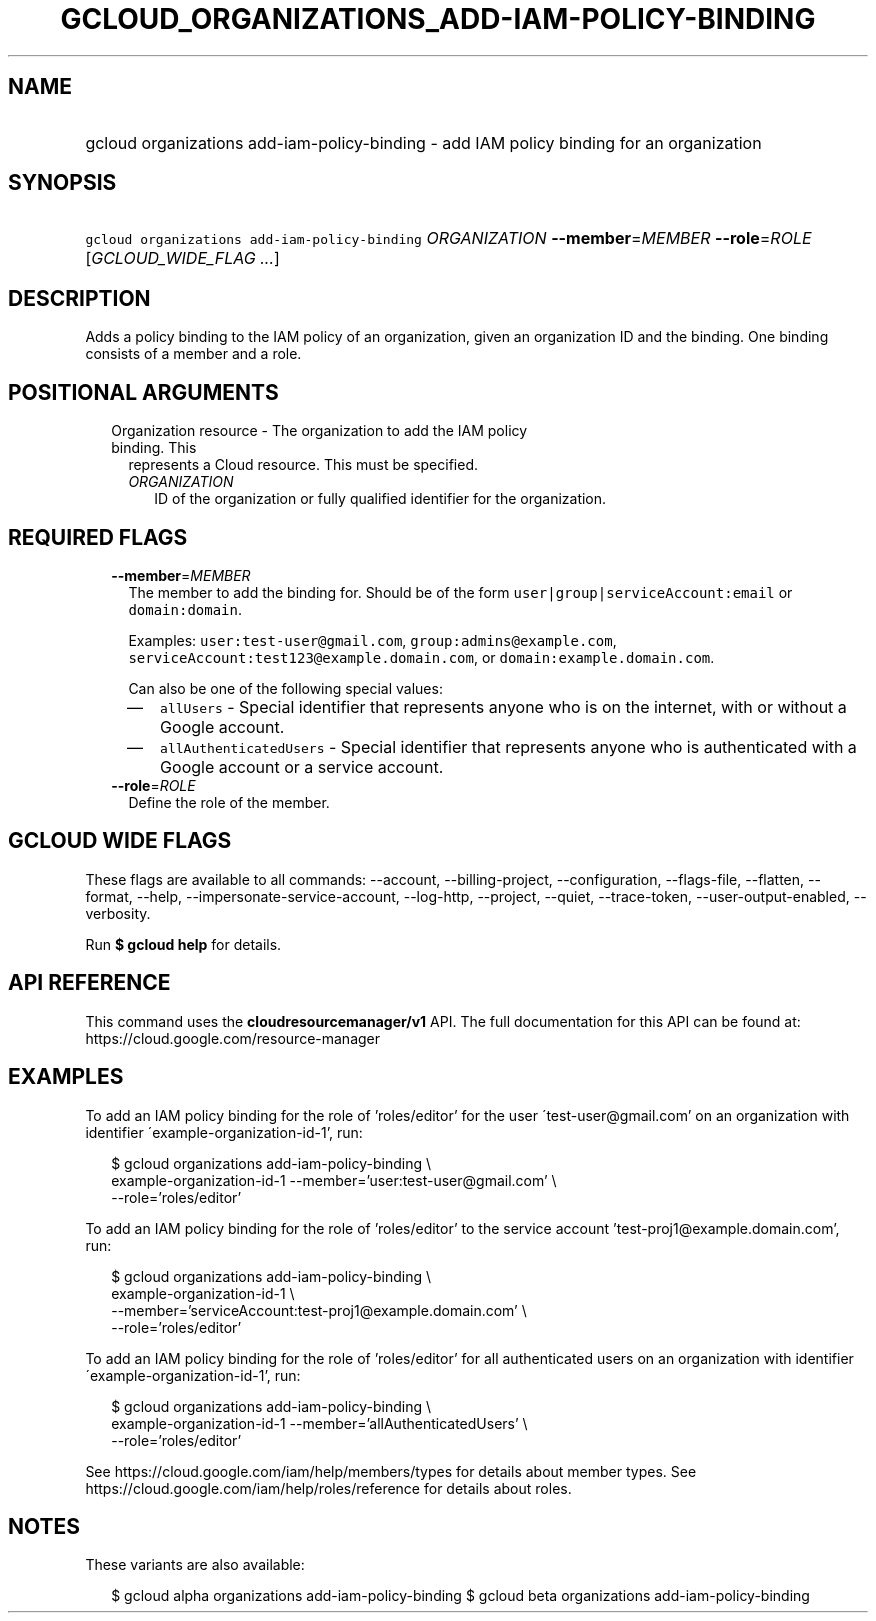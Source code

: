 
.TH "GCLOUD_ORGANIZATIONS_ADD\-IAM\-POLICY\-BINDING" 1



.SH "NAME"
.HP
gcloud organizations add\-iam\-policy\-binding \- add IAM policy binding for an organization



.SH "SYNOPSIS"
.HP
\f5gcloud organizations add\-iam\-policy\-binding\fR \fIORGANIZATION\fR \fB\-\-member\fR=\fIMEMBER\fR \fB\-\-role\fR=\fIROLE\fR [\fIGCLOUD_WIDE_FLAG\ ...\fR]



.SH "DESCRIPTION"

Adds a policy binding to the IAM policy of an organization, given an
organization ID and the binding. One binding consists of a member and a role.



.SH "POSITIONAL ARGUMENTS"

.RS 2m
.TP 2m

Organization resource \- The organization to add the IAM policy binding. This
represents a Cloud resource. This must be specified.

.RS 2m
.TP 2m
\fIORGANIZATION\fR
ID of the organization or fully qualified identifier for the organization.


.RE
.RE
.sp

.SH "REQUIRED FLAGS"

.RS 2m
.TP 2m
\fB\-\-member\fR=\fIMEMBER\fR
The member to add the binding for. Should be of the form
\f5user|group|serviceAccount:email\fR or \f5domain:domain\fR.

Examples: \f5user:test\-user@gmail.com\fR, \f5group:admins@example.com\fR,
\f5serviceAccount:test123@example.domain.com\fR, or
\f5domain:example.domain.com\fR.

Can also be one of the following special values:
.RS 2m
.IP "\(em" 2m
\f5allUsers\fR \- Special identifier that represents anyone who is on the
internet, with or without a Google account.
.IP "\(em" 2m
\f5allAuthenticatedUsers\fR \- Special identifier that represents anyone who is
authenticated with a Google account or a service account.
.RE
.RE
.sp

.RS 2m
.TP 2m
\fB\-\-role\fR=\fIROLE\fR
Define the role of the member.


.RE
.sp

.SH "GCLOUD WIDE FLAGS"

These flags are available to all commands: \-\-account, \-\-billing\-project,
\-\-configuration, \-\-flags\-file, \-\-flatten, \-\-format, \-\-help,
\-\-impersonate\-service\-account, \-\-log\-http, \-\-project, \-\-quiet,
\-\-trace\-token, \-\-user\-output\-enabled, \-\-verbosity.

Run \fB$ gcloud help\fR for details.



.SH "API REFERENCE"

This command uses the \fBcloudresourcemanager/v1\fR API. The full documentation
for this API can be found at: https://cloud.google.com/resource\-manager



.SH "EXAMPLES"

To add an IAM policy binding for the role of 'roles/editor' for the user
\'test\-user@gmail.com' on an organization with identifier
\'example\-organization\-id\-1', run:

.RS 2m
$ gcloud organizations add\-iam\-policy\-binding \e
  example\-organization\-id\-1 \-\-member='user:test\-user@gmail.com' \e
  \-\-role='roles/editor'
.RE

To add an IAM policy binding for the role of 'roles/editor' to the service
account 'test\-proj1@example.domain.com', run:

.RS 2m
$ gcloud organizations add\-iam\-policy\-binding \e
  example\-organization\-id\-1 \e
  \-\-member='serviceAccount:test\-proj1@example.domain.com' \e
  \-\-role='roles/editor'
.RE

To add an IAM policy binding for the role of 'roles/editor' for all
authenticated users on an organization with identifier
\'example\-organization\-id\-1', run:

.RS 2m
$ gcloud organizations add\-iam\-policy\-binding \e
  example\-organization\-id\-1 \-\-member='allAuthenticatedUsers' \e
  \-\-role='roles/editor'
.RE

See https://cloud.google.com/iam/help/members/types for details about member
types. See https://cloud.google.com/iam/help/roles/reference for details about
roles.



.SH "NOTES"

These variants are also available:

.RS 2m
$ gcloud alpha organizations add\-iam\-policy\-binding
$ gcloud beta organizations add\-iam\-policy\-binding
.RE

